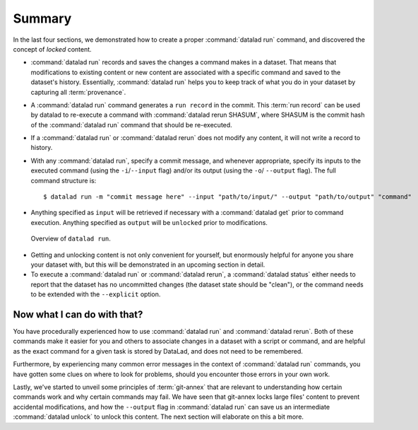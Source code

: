 .. _run6:

Summary
-------

In the last four sections, we demonstrated how to create a proper :command:`datalad run`
command, and discovered the concept of *locked* content.

* :command:`datalad run` records and saves the changes a command makes in a dataset. That means
  that modifications to existing content or new content are associated with a specific command
  and saved to the dataset's history. Essentially, :command:`datalad run` helps you to keep
  track of what you do in your dataset by capturing all :term:`provenance`.

* A :command:`datalad run` command generates a ``run record`` in the commit. This :term:`run record` can be used
  by datalad to re-execute a command with :command:`datalad rerun SHASUM`, where SHASUM is the
  commit hash of the :command:`datalad run` command that should be re-executed.

* If a :command:`datalad run` or :command:`datalad rerun` does not modify any content, it will not write a
  record to history.

* With any :command:`datalad run`, specify a commit message, and whenever appropriate, specify its inputs
  to the executed command (using the ``-i``/``--input`` flag) and/or its output (using the ``-o``/
  ``--output`` flag). The full command structure is::

     $ datalad run -m "commit message here" --input "path/to/input/" --output "path/to/output" "command"

* Anything specified as ``input`` will be retrieved if necessary with a :command:`datalad get` prior to command
  execution. Anything specified as ``output`` will be ``unlocked`` prior to modifications.

.. figure:: ../artwork/src/run.svg
   :alt: Schematic illustration of datalad run.
   :width: 80%

   Overview of ``datalad run``.

* Getting and unlocking content is not only convenient for yourself, but enormously helpful
  for anyone you share your dataset with, but this will be demonstrated in an upcoming section
  in detail.

* To execute a :command:`datalad run` or :command:`datalad rerun`, a :command:`datalad status`
  either needs to report that the dataset has no uncommitted changes (the dataset state
  should be "clean"), or the command needs to be extended with the ``--explicit`` option.


Now what I can do with that?
^^^^^^^^^^^^^^^^^^^^^^^^^^^^

You have procedurally experienced how to use :command:`datalad run` and :command:`datalad rerun`. Both
of these commands make it easier for you and others to associate changes in a dataset with
a script or command, and are helpful as the exact command for a given task is stored by
DataLad, and does not need to be remembered.

Furthermore, by experiencing many common error messages in the context of :command:`datalad run`
commands, you have gotten some clues on where to look for problems, should you encounter
those errors in your own work.

Lastly, we've started to unveil some principles of :term:`git-annex` that are relevant to
understanding how certain commands work and why certain commands may fail. We have seen that
git-annex locks large files' content to prevent accidental modifications, and how the ``--output``
flag in :command:`datalad run` can save us an intermediate :command:`datalad unlock` to unlock this content.
The next section will elaborate on this a bit more.
